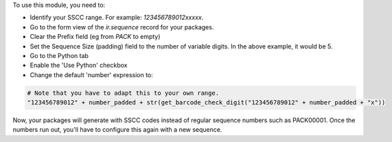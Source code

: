 To use this module, you need to:

* Identify your SSCC range. For example: `123456789012xxxxx`.
* Go to the form view of the `ir.sequence` record for your packages.
* Clear the Prefix field (eg from `PACK` to empty)
* Set the Sequence Size (padding) field to the number of variable digits.
  In the above example, it would be 5.
* Go to the Python tab
* Enable the 'Use Python' checkbox
* Change the default 'number' expression to:

.. code-block:: python

   # Note that you have to adapt this to your own range.
   "123456789012" + number_padded + str(get_barcode_check_digit("123456789012" + number_padded + "x"))

Now, your packages will generate with SSCC codes instead of regular sequence numbers such as PACK00001.
Once the numbers run out, you'll have to configure this again with a new sequence.
